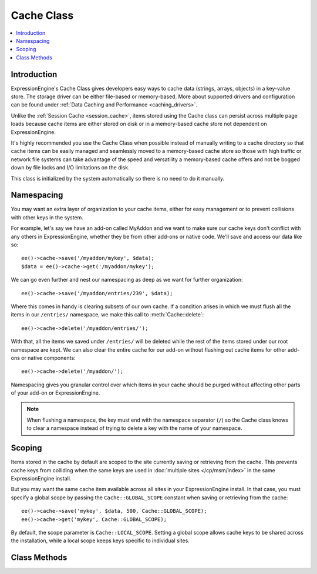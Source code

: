 .. # This source file is part of the open source project
   # ExpressionEngine User Guide (https://github.com/ExpressionEngine/ExpressionEngine-User-Guide)
   #
   # @link      https://expressionengine.com/
   # @copyright Copyright (c) 2003-2018, EllisLab, Inc. (https://ellislab.com)
   # @license   https://expressionengine.com/license Licensed under Apache License, Version 2.0

Cache Class
===========

.. contents::
  :local:

.. highlight:: php

Introduction
------------

ExpressionEngine's Cache Class gives developers easy ways to cache data
(strings, arrays, objects) in a key-value store. The storage driver can
be either file-based or memory-based. More about supported drivers and
configuration can be found under
:ref:`Data Caching and Performance <caching_drivers>`.

Unlike the :ref:`Session Cache <session_cache>`, items stored using the
Cache class can persist across multiple page loads because cache items
are either stored on disk or in a memory-based cache store not
dependent on ExpressionEngine.

It's highly recommended you use the Cache Class when possible instead of
manually writing to a cache directory so that cache items can be easily
managed and seamlessly moved to a memory-based cache store so those with
high traffic or network file systems can take advantage of the speed and
versatility a memory-based cache offers and not be bogged down by file
locks and I/O limitations on the disk.

This class is initialized by the system automatically so there is no
need to do it manually.

Namespacing
-----------

You may want an extra layer of organization to your cache items, either
for easy management or to prevent collisions with other keys in the
system.

For example, let's say we have an add-on called MyAddon and we
want to make sure our cache keys don't conflict with any others in
ExpressionEngine, whether they be from other add-ons or native code.
We'll save and access our data like so::

  ee()->cache->save('/myaddon/mykey', $data);
  $data = ee()->cache->get('/myaddon/mykey');

We can go even further and nest our namespacing as deep as we want for
further organization::

  ee()->cache->save('/myaddon/entries/239', $data);

Where this comes in handy is clearing subsets of our own cache. If a
condition arises in which we must flush all the items in our ``/entries/``
namespace, we make this call to :meth:`Cache::delete`::

  ee()->cache->delete('/myaddon/entries/');

With that, all the items we saved under ``/entries/`` will be deleted
while the rest of the items stored under our root namespace are kept.
We can also clear the entire cache for our add-on without flushing out
cache items for other add-ons or native components::

  ee()->cache->delete('/myaddon/');

Namespacing gives you granular control over which items in your cache
should be purged without affecting other parts of your add-on or
ExpressionEngine.

.. note:: When flushing a namespace, the key must end with the namespace
    separator (``/``) so the Cache class knows to clear a namespace
    instead of trying to delete a key with the name of your namespace.

Scoping
-------

Items stored in the cache by default are scoped to the site currently
saving or retrieving from the cache. This prevents cache keys from
colliding when the same keys are used in
:doc:`multiple sites </cp/msm/index>` in the same ExpressionEngine
install.

But you may want the same cache item available across all sites in
your ExpressionEngine install. In that case, you must specify a global
scope by passing the ``Cache::GLOBAL_SCOPE`` constant when saving or
retrieving from the cache::

  ee()->cache->save('mykey', $data, 500, Cache::GLOBAL_SCOPE);
  ee()->cache->get('mykey', Cache::GLOBAL_SCOPE);

By default, the scope parameter is ``Cache::LOCAL_SCOPE``. Setting a
global scope allows cache keys to be shared across the installation,
while a local scope keeps keys specific to individual sites.

Class Methods
-------------

.. class:: Cache

.. method:: save($key, $value[, $ttl = 60[, $scope = Cache::LOCAL_SCOPE]])

  Given a key and a value to store, stores the item to the cache with the
  specified expiration time and namespace::

    ee()->cache->save('/mymodule/mykey', $results, 3600);

  :param string $key: Key name of item saving to the cache
  :param mixed $value: Data to store in the cache, can be strings,
    integers, arrays or objects
  :param int $ttl: Amount of time in seconds the item should live
    in the cache
  :param const $scope: ``Cache::LOCAL_SCOPE`` or ``Cache::GLOBAL_SCOPE``
    for local or global scoping of the cache item
  :returns: Success (TRUE) or failure (FALSE)
  :rtype: Boolean


.. method:: get($key[, $scope = Cache::LOCAL_SCOPE])

  Returns a previously saved item from the cache::

    $data = ee()->cache->get('/mymodule/mykey');

  :param string $key: Key name of item in the cache
  :param const $scope: ``Cache::LOCAL_SCOPE`` or ``Cache::GLOBAL_SCOPE``
    for local or global scoping of the cache item
  :returns: Returns the saved item from the cache, or FALSE if item
    isn't found or is expired
  :rtype: Mixed


.. method:: delete($key[, $scope = Cache::LOCAL_SCOPE])

  Deletes an item from the cache::

    ee()->cache->delete('/myaddon/mykey');

  Or deletes all items under a particular namespace::

    ee()->cache->delete('/myaddon/');

  :param string $key: Key name of item in the cache
  :param const $scope: ``Cache::LOCAL_SCOPE`` or ``Cache::GLOBAL_SCOPE``
    for local or global scoping of the cache item or namespace
  :returns: Success (TRUE) or failure (FALSE)
  :rtype: Boolean

.. method:: clean([$scope = Cache::LOCAL_SCOPE])

  Flushes the entire cache for the specified scope. Specifying a scope
  of ``Cache::GLOBAL_SCOPE`` clears the cache for the entire
  installation.

  ::

    ee()->cache->clean();

  :param const $scope: ``Cache::LOCAL_SCOPE`` or ``Cache::GLOBAL_SCOPE``
    for clearing the local or global scope of cache items
  :returns: Success (TRUE) or failure (FALSE)
  :rtype: Boolean

.. method:: cache_info()

  Returns information about items stored in the cache under the current
  caching driver::

    $info = ee()->cache->cache_info();

  :returns: Array of information about items in cache, structure varies
    based on caching driver being used
  :rtype: Array

.. method:: get_metadata($key[, $scope = Cache::LOCAL_SCOPE])

  Returns metadata about a particular item in the cache::

    $info = ee()->cache->get_metadata('/myaddon/mykey');

  :param string $key: Key name of item in the cache
  :param const $scope: ``Cache::LOCAL_SCOPE`` or ``Cache::GLOBAL_SCOPE``
    for local or global scoping of the cache item
  :returns: Array of information about requested item; an ``expire`` key
    will specify the Unix timestamp in which the cache item will expire,
    the ``mtime`` key is the time the cache was created, and the
    ``data`` key holds the data of the cache item
  :rtype: Array

.. method:: is_supported()

  Checks to see if appropriate extensions and resources are available
  for a driver to determine if it is usable for caching::

    ee()->cache->memcached->is_supported();

  :returns: TRUE if supported, FALSE if not
  :rtype: Boolean

